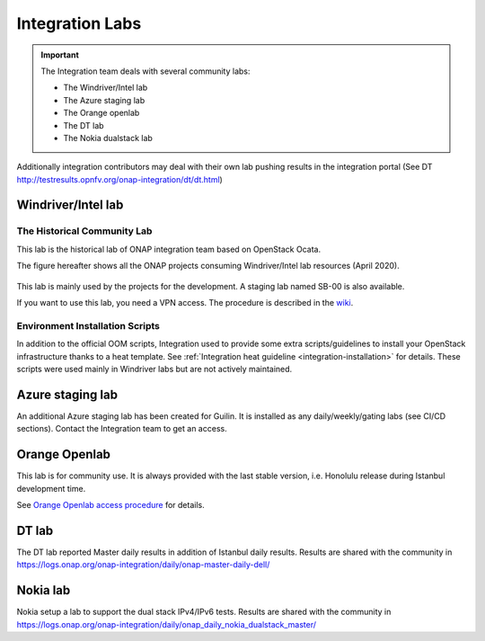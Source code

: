 .. This work is licensed under a
   Creative Commons Attribution 4.0 International License.
.. integration-labs:

.. integration_main-doc:

Integration Labs
================

.. important::
   The Integration team deals with several community labs:

   - The Windriver/Intel lab
   - The Azure staging lab
   - The Orange openlab
   - The DT lab
   - The Nokia dualstack lab

Additionally integration contributors may deal with their own lab pushing results
in the integration portal (See DT http://testresults.opnfv.org/onap-integration/dt/dt.html)

Windriver/Intel lab
-------------------

The Historical Community Lab
............................

This lab is the historical lab of ONAP integration team based on OpenStack Ocata.

The figure hereafter shows all the ONAP projects consuming Windriver/Intel lab
resources (April 2020).

.. figure:: files/windriver/windriver_servers.png
   :align: center

This lab is mainly used by the projects for the development.
A staging lab named SB-00 is also available.

If you want to use this lab, you need a VPN access. The procedure is described in
the `wiki <https://wiki.onap.org/pages/viewpage.action?pageId=29787070>`_.

Environment Installation Scripts
................................

In addition to the official OOM scripts, Integration used to provide some
extra scripts/guidelines to install your OpenStack infrastructure thanks to a
heat template. See :ref:`Integration heat guideline <integration-installation>`
for details. These scripts were used mainly in Windriver labs but are not actively
maintained.

.. caution:
   The official reference for installation is the OOM documentation.

Azure staging lab
-----------------

An additional Azure staging lab has been created for Guilin. It is installed as
any daily/weekly/gating labs (see CI/CD sections).
Contact the Integration team to get an access.

Orange Openlab
--------------

This lab is for community use. It is always provided with the last stable version,
i.e. Honolulu release during Istanbul development time.

See `Orange Openlab access procedure <https://wiki.onap.org/display/DW/Orange+OpenLab>`_
for details.

DT lab
------

The DT lab reported Master daily results in addition of Istanbul daily results.
Results are shared with the community in
`<https://logs.onap.org/onap-integration/daily/onap-master-daily-dell/>`_

Nokia lab
---------

Nokia setup a lab to support the dual stack IPv4/IPv6 tests. Results are shared
with the community in
`<https://logs.onap.org/onap-integration/daily/onap_daily_nokia_dualstack_master/>`_
